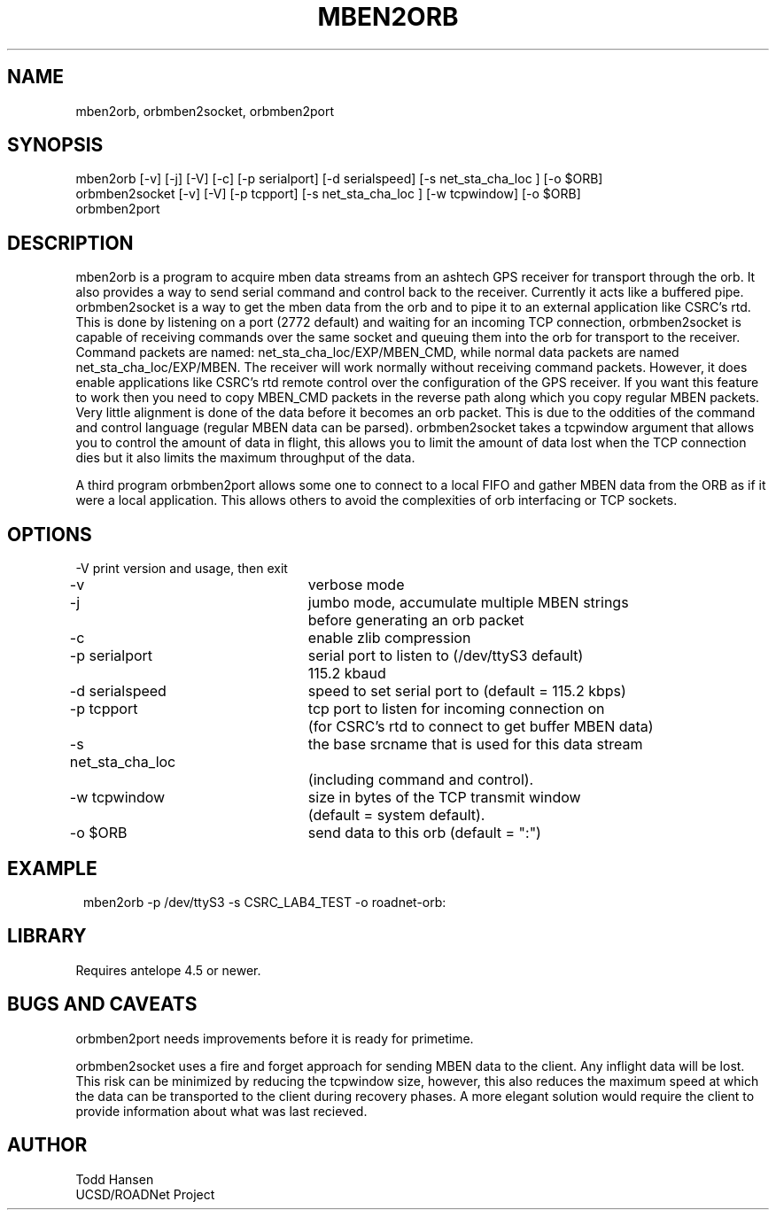 .TH MBEN2ORB 1 "$Date: 2004/04/16 17:23:55 $"
.SH NAME
mben2orb, orbmben2socket, orbmben2port
.SH SYNOPSIS
.nf
mben2orb [-v] [-j] [-V] [-c] [-p serialport] [-d serialspeed] [-s net_sta_cha_loc ] [-o $ORB]
orbmben2socket [-v] [-V] [-p tcpport] [-s net_sta_cha_loc ] [-w tcpwindow] [-o $ORB]
orbmben2port
.fi
.SH DESCRIPTION
mben2orb is a program to acquire mben data streams from an ashtech GPS receiver for transport through the orb. It also provides a way to send serial command and control back to the receiver. Currently it acts like a buffered pipe. orbmben2socket is a way to get the mben data from the orb and to pipe it to an external application like CSRC's rtd. This is done by listening on a port (2772 default) and waiting for an incoming TCP connection, orbmben2socket is capable of receiving commands over the same socket and queuing them into the orb for transport to the receiver. Command packets are named: net_sta_cha_loc/EXP/MBEN_CMD, while normal data packets are named net_sta_cha_loc/EXP/MBEN. The receiver will work normally without receiving command packets. However, it does enable applications like CSRC's rtd remote control over the configuration of the GPS receiver. If you want this feature to work then you need to copy MBEN_CMD packets in the reverse path along which you copy regular MBEN packets. Very little alignment is done of the data before it becomes an orb packet. This is due to the oddities of the command and control language (regular MBEN data can be parsed). orbmben2socket takes a tcpwindow argument that allows you to control the amount of data in flight, this allows you to limit the amount of data lost when the TCP connection dies but it also limits the maximum throughput of the data.

A third program orbmben2port allows some one to connect to a local FIFO and gather MBEN data from the ORB as if it were a local application. This allows others to avoid the complexities of orb interfacing or TCP sockets.
.SH OPTIONS
.nf
-V				print version and usage, then exit

-v				verbose mode

-j				jumbo mode, accumulate multiple MBEN strings
				before generating an orb packet

-c				enable zlib compression


-p serialport		serial port to listen to (/dev/ttyS3 default) 
				115.2 kbaud

-d serialspeed		speed to set serial port to (default = 115.2 kbps)

-p tcpport		tcp port to listen for incoming connection on 
				(for CSRC's rtd to connect to get buffer MBEN data)

-s net_sta_cha_loc	the base srcname that is used for this data stream 
				(including command and control).

-w tcpwindow		size in bytes of the TCP transmit window 
				(default = system default).

-o $ORB			send data to this orb (default = ":")
.fi
.SH EXAMPLE
.ft CW
.in 2c
.nf
 mben2orb -p /dev/ttyS3 -s CSRC_LAB4_TEST -o roadnet-orb:
.fi
.in
.ft R
.SH LIBRARY
Requires antelope 4.5 or newer.
.SH "BUGS AND CAVEATS"
orbmben2port needs improvements before it is ready for primetime. 

orbmben2socket uses a fire and forget approach for sending MBEN data to the client. Any inflight data will be lost. This risk can be minimized by reducing the tcpwindow size, however, this also reduces the maximum speed at which the data can be transported to the client during recovery phases. A more elegant solution would require the client to provide information about what was last recieved.
.SH AUTHOR
.nf
Todd Hansen
UCSD/ROADNet Project
.fi
